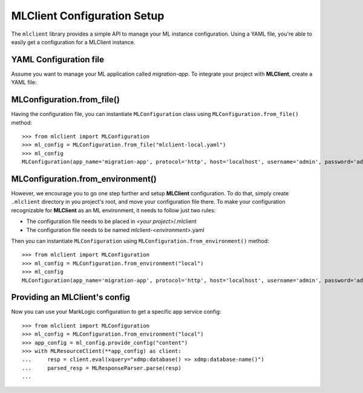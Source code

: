 MLClient Configuration Setup
============================

The ``mlclient`` library provides a simple API to manage your ML instance configuration.
Using a YAML file, you're able to easily get a configuration for a MLClient instance.

YAML Configuration file
-----------------------

Assume you want to manage your ML application called *migration-app*.
To integrate your project with **MLClient**, create a YAML file:

   .. literalinclude:: mlclient-local.yaml
      :language: YAML


MLConfiguration.from_file()
---------------------------
Having the configuration file, you can instantiate ``MLConfiguration`` class using ``MLConfiguration.from_file()`` method::

   >>> from mlclient import MLConfiguration
   >>> ml_config = MLConfiguration.from_file("mlclient-local.yaml")
   >>> ml_config
   MLConfiguration(app_name='migration-app', protocol='http', host='localhost', username='admin', password='admin', app_servers=[MLAppServerConfiguration(identifier='manage', port=8002, auth=<AuthMethod.BASIC: 'basic'>), MLAppServerConfiguration(identifier='content', port=8100, auth=<AuthMethod.BASIC: 'basic'>), MLAppServerConfiguration(identifier='modules', port=8101, auth=<AuthMethod.BASIC: 'basic'>), MLAppServerConfiguration(identifier='schemas', port=8102, auth=<AuthMethod.BASIC: 'basic'>), MLAppServerConfiguration(identifier='test', port=8103, auth=<AuthMethod.BASIC: 'basic'>)])


MLConfiguration.from_environment()
----------------------------------
However, we encourage you to go one step further and setup **MLClient** configuration.
To do that, simply create ``.mlclient`` directory in you project's root, and move your configuration file there.
To make your configuration recognizable for **MLClient** as an ML environment, it needs to follow just two rules:

* The configuration file needs to be placed in *<your project>*/.mlclient
* The configuration file needs to be named mlclient-*<environment>*.yaml

Then you can instantiate ``MLConfiguration`` using ``MLConfiguration.from_environment()`` method::

   >>> from mlclient import MLConfiguration
   >>> ml_config = MLConfiguration.from_environment("local")
   >>> ml_config
   MLConfiguration(app_name='migration-app', protocol='http', host='localhost', username='admin', password='admin', app_servers=[MLAppServerConfiguration(identifier='manage', port=8002, auth=<AuthMethod.BASIC: 'basic'>), MLAppServerConfiguration(identifier='content', port=8100, auth=<AuthMethod.BASIC: 'basic'>), MLAppServerConfiguration(identifier='modules', port=8101, auth=<AuthMethod.BASIC: 'basic'>), MLAppServerConfiguration(identifier='schemas', port=8102, auth=<AuthMethod.BASIC: 'basic'>), MLAppServerConfiguration(identifier='test', port=8103, auth=<AuthMethod.BASIC: 'basic'>)])


Providing an MLClient's config
------------------------------

Now you can use your MarkLogic configuration to get a specific app service config::

   >>> from mlclient import MLConfiguration
   >>> ml_config = MLConfiguration.from_environment("local")
   >>> app_config = ml_config.provide_config("content")
   >>> with MLResourceClient(**app_config) as client:
   ...     resp = client.eval(xquery="xdmp:database() => xdmp:database-name()")
   ...     parsed_resp = MLResponseParser.parse(resp)
   ...



